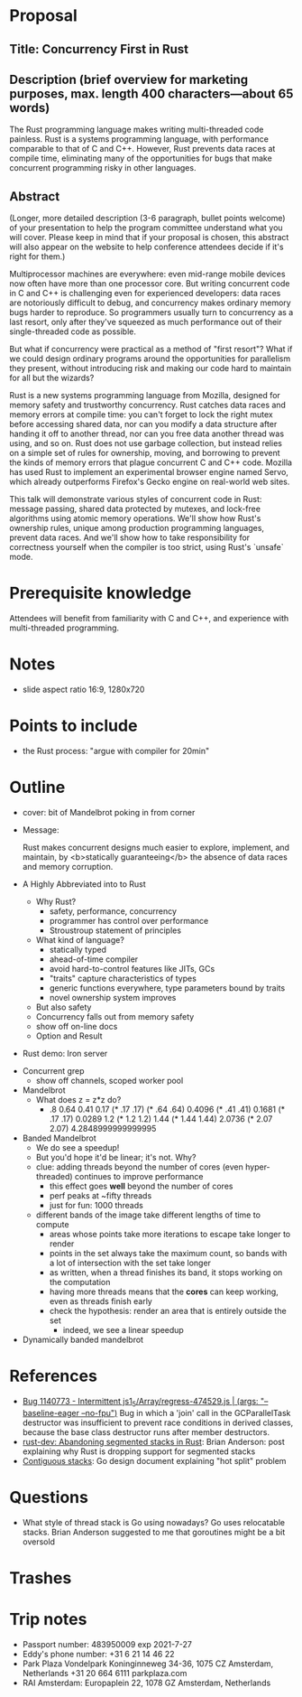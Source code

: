 * Proposal
** Title: Concurrency First in Rust
** Description (brief overview for marketing purposes, max. length 400 characters—about 65 words)

The Rust programming language makes writing multi-threaded code painless. Rust
is a systems programming language, with performance comparable to that of C and
C++. However, Rust prevents data races at compile time, eliminating many of the
opportunities for bugs that make concurrent programming risky in other
languages.

** Abstract

    (Longer, more detailed description (3-6 paragraph, bullet points welcome) of
    your presentation to help the program committee understand what you will cover.
    Please keep in mind that if your proposal is chosen, this abstract will also
    appear on the website to help conference attendees decide if it's right for
    them.)

Multiprocessor machines are everywhere: even mid-range mobile devices now often
have more than one processor core. But writing concurrent code in C and C++ is
challenging even for experienced developers: data races are notoriously
difficult to debug, and concurrency makes ordinary memory bugs harder to
reproduce. So programmers usually turn to concurrency as a last resort, only
after they've squeezed as much performance out of their single-threaded code as
possible.

But what if concurrency were practical as a method of "first resort"? What if we
could design ordinary programs around the opportunities for parallelism they
present, without introducing risk and making our code hard to maintain for all
but the wizards?

Rust is a new systems programming language from Mozilla, designed for memory
safety and trustworthy concurrency. Rust catches data races and memory errors at
compile time: you can't forget to lock the right mutex before accessing shared
data, nor can you modify a data structure after handing it off to another
thread, nor can you free data another thread was using, and so on. Rust does not
use garbage collection, but instead relies on a simple set of rules for
ownership, moving, and borrowing to prevent the kinds of memory errors that
plague concurrent C and C++ code. Mozilla has used Rust to implement an
experimental browser engine named Servo, which already outperforms Firefox's
Gecko engine on real-world web sites.

This talk will demonstrate various styles of concurrent code in Rust: message
passing, shared data protected by mutexes, and lock-free algorithms using atomic
memory operations. We'll show how Rust's ownership rules, unique among
production programming languages, prevent data races. And we'll show how to take
responsibility for correctness yourself when the compiler is too strict, using
Rust's `unsafe` mode.

* Prerequisite knowledge

Attendees will benefit from familiarity with C and C++, and experience with
multi-threaded programming.

* Notes
- slide aspect ratio 16:9, 1280x720
* Points to include
- the Rust process: "argue with compiler for 20min"

* Outline

- cover: bit of Mandelbrot poking in from corner

- Message:

  Rust makes concurrent designs much easier to explore, implement, and maintain,
  by <b>statically guaranteeing</b> the absence of data races and memory corruption.

- A Highly Abbreviated into to Rust
  - Why Rust?
    - safety, performance, concurrency
    - programmer has control over performance
    - Stroustroup statement of principles

  - What kind of language?
    - statically typed
    - ahead-of-time compiler
    - avoid hard-to-control features like JITs, GCs
    - "traits" capture characteristics of types
    - generic functions everywhere, type parameters bound by traits
    - novel ownership system improves 


  - But also safety
  - Concurrency falls out from memory safety



  - show off on-line docs
  - Option and Result

- Rust demo: Iron server


- Concurrent grep
  - show off channels, scoped worker pool

- Mandelbrot
  - What does z = z*z do?
    - .8 0.64 0.41 0.17 (* .17 .17)
      (* .64 .64) 0.4096
      (* .41 .41) 0.1681
      (* .17 .17) 0.0289
      1.2
      (* 1.2 1.2) 1.44
      (* 1.44 1.44) 2.0736
      (* 2.07 2.07) 4.2848999999999995

- Banded Mandelbrot
  - We do see a speedup!
  - But you'd hope it'd be linear; it's not. Why?
  - clue: adding threads beyond the number of cores (even hyper-threaded) continues to improve performance
    - this effect goes *well* beyond the number of cores
    - perf peaks at ~fifty threads
    - just for fun: 1000 threads
  - different bands of the image take different lengths of time to compute
    - areas whose points take more iterations to escape take longer to render
    - points in the set always take the maximum count, so bands with a lot of
      intersection with the set take longer
    - as written, when a thread finishes its band, it stops working on the computation
    - having more threads means that the *cores* can keep working, even as threads finish early
    - check the hypothesis: render an area that is entirely outside the set
      - indeed, we see a linear speedup

- Dynamically banded mandelbrot


* References
- [[https://bugzilla.mozilla.org/show_bug.cgi?id=1140773][Bug 1140773 - Intermittent js1_5/Array/regress-474529.js | (args: "--baseline-eager --no-fpu")]]
  Bug in which a 'join' call in the GCParallelTask destructor was insufficient
  to prevent race conditions in derived classes, because the base class
  destructor runs after member destructors.
- [[https://mail.mozilla.org/pipermail/rust-dev/2013-November/006314.html][rust-dev: Abandoning segmented stacks in Rust]]: Brian Anderson: post explaining
  why Rust is dropping support for segmented stacks
- [[https://docs.google.com/document/d/1wAaf1rYoM4S4gtnPh0zOlGzWtrZFQ5suE8qr2sD8uWQ/pub][Contiguous stacks]]: Go design document explaining "hot split" problem

* Questions
- What style of thread stack is Go using nowadays?
  Go uses relocatable stacks. Brian Anderson suggested to me that goroutines
  might be a bit oversold

* Trashes
* Trip notes
- Passport number: 483950009 exp 2021-7-27
- Eddy's phone number: +31 6 21 14 46 22
- Park Plaza Vondelpark
  Koninginneweg 34-36, 1075 CZ Amsterdam, Netherlands
  +31 20 664 6111
  parkplaza.com
- RAI Amsterdam:
  Europaplein 22, 1078 GZ Amsterdam, Netherlands
